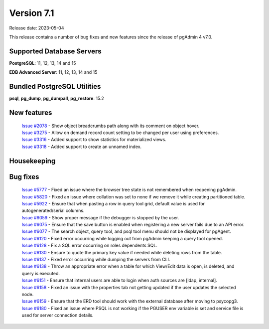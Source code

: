 ***********
Version 7.1
***********

Release date: 2023-05-04

This release contains a number of bug fixes and new features since the release of pgAdmin 4 v7.0.

Supported Database Servers
**************************
**PostgreSQL**: 11, 12, 13, 14 and 15

**EDB Advanced Server**: 11, 12, 13, 14 and 15

Bundled PostgreSQL Utilities
****************************
**psql**, **pg_dump**, **pg_dumpall**, **pg_restore**: 15.2


New features
************

  | `Issue #2078 <https://github.com/pgadmin-org/pgadmin4/issues/2078>`_ -  Show object breadcrumbs path along with its comment on object hover.
  | `Issue #3275 <https://github.com/pgadmin-org/pgadmin4/issues/3275>`_ -  Allow on demand record count setting to be changed per user using preferences.
  | `Issue #3316 <https://github.com/pgadmin-org/pgadmin4/issues/3316>`_ -  Added support to show statistics for materialized views.
  | `Issue #3318 <https://github.com/pgadmin-org/pgadmin4/issues/3318>`_ -  Added support to create an unnamed index.

Housekeeping
************


Bug fixes
*********

  | `Issue #5777 <https://github.com/pgadmin-org/pgadmin4/issues/5777>`_ -  Fixed an issue where the browser tree state is not remembered when reopening pgAdmin.
  | `Issue #5820 <https://github.com/pgadmin-org/pgadmin4/issues/5820>`_ -  Fixed an issue where collation was set to none if we remove it while creating partitioned table.
  | `Issue #5922 <https://github.com/pgadmin-org/pgadmin4/issues/5922>`_ -  Ensure that when pasting a row in query tool grid, default value is used for autogenerated/serial columns.
  | `Issue #6059 <https://github.com/pgadmin-org/pgadmin4/issues/6059>`_ -  Show proper message if the debugger is stopped by the user.
  | `Issue #6075 <https://github.com/pgadmin-org/pgadmin4/issues/6075>`_ -  Ensure that the save button is enabled when registering a new server fails due to an API error.
  | `Issue #6077 <https://github.com/pgadmin-org/pgadmin4/issues/6077>`_ -  The search object, query tool, and psql tool menu should not be displayed for pgAgent.
  | `Issue #6120 <https://github.com/pgadmin-org/pgadmin4/issues/6120>`_ -  Fixed error occurring while logging out from pgAdmin keeping a query tool opened.
  | `Issue #6128 <https://github.com/pgadmin-org/pgadmin4/issues/6128>`_ -  Fix a SQL error occurring on roles dependents SQL.
  | `Issue #6130 <https://github.com/pgadmin-org/pgadmin4/issues/6130>`_ -  Ensure to quote the primary key value if needed while deleting rows from the table.
  | `Issue #6137 <https://github.com/pgadmin-org/pgadmin4/issues/6137>`_ -  Fixed error occurring while dumping the servers from CLI.
  | `Issue #6138 <https://github.com/pgadmin-org/pgadmin4/issues/6138>`_ -  Throw an appropriate error when a table for which View/Edit data is open, is deleted, and query is executed.
  | `Issue #6151 <https://github.com/pgadmin-org/pgadmin4/issues/6151>`_ -  Ensure that internal users are able to login when auth sources are [ldap, internal].
  | `Issue #6158 <https://github.com/pgadmin-org/pgadmin4/issues/6158>`_ -  Fixed an issue with the properties tab not getting updated if the user updates the selected node.
  | `Issue #6159 <https://github.com/pgadmin-org/pgadmin4/issues/6159>`_ -  Ensure that the ERD tool should work with the external database after moving to psycopg3.
  | `Issue #6180 <https://github.com/pgadmin-org/pgadmin4/issues/6180>`_ -  Fixed an issue where PSQL is not working if the PGUSER env variable is set and service file is used for server connection details.

